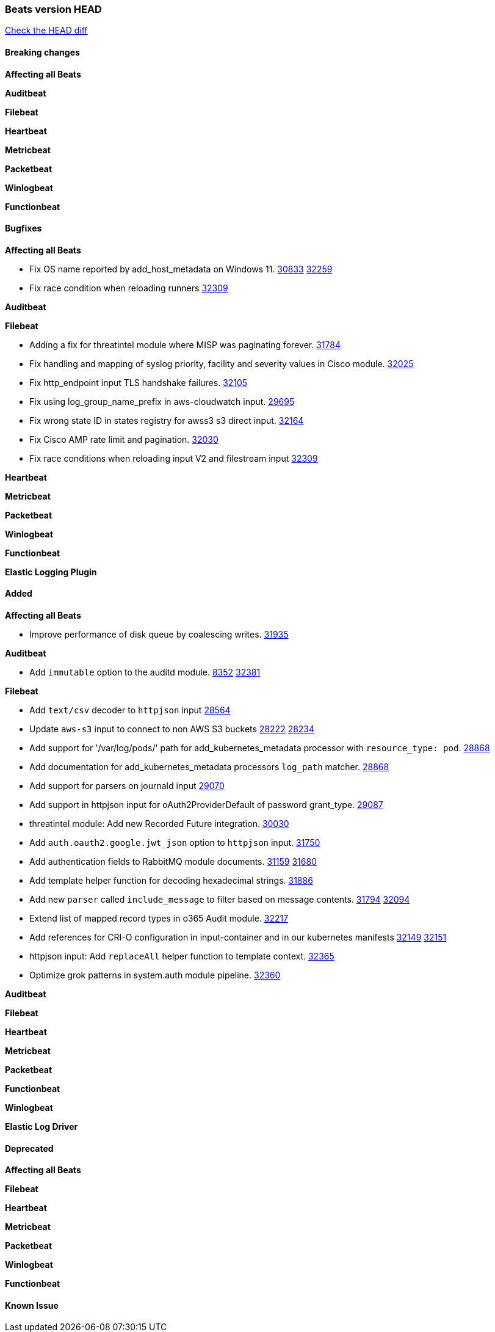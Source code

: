 // Use these for links to issue and pulls. Note issues and pulls redirect one to
// each other on Github, so don't worry too much on using the right prefix.
:issue: https://github.com/elastic/beats/issues/
:pull: https://github.com/elastic/beats/pull/

=== Beats version HEAD
https://github.com/elastic/beats/compare/v7.0.0-alpha2...master[Check the HEAD diff]

==== Breaking changes

*Affecting all Beats*


*Auditbeat*

*Filebeat*

*Heartbeat*


*Metricbeat*


*Packetbeat*

*Winlogbeat*


*Functionbeat*

==== Bugfixes

*Affecting all Beats*

- Fix OS name reported by add_host_metadata on Windows 11. {issue}30833[30833] {pull}32259[32259]
- Fix race condition when reloading runners {pull}32309[32309]

*Auditbeat*


*Filebeat*

- Adding a fix for threatintel module where MISP was paginating forever. {pull}31784[31784]
- Fix handling and mapping of syslog priority, facility and severity values in Cisco module. {pull}32025[32025]
- Fix http_endpoint input TLS handshake failures. {pull}32105[32105]
- Fix using log_group_name_prefix in aws-cloudwatch input. {pull}29695[29695]
- Fix wrong state ID in states registry for awss3 s3 direct input. {pull}32164[32164]
- Fix Cisco AMP rate limit and pagination. {pull}32030[32030]
- Fix race conditions when reloading input V2 and filestream input {pull}32309[32309]

*Heartbeat*


*Metricbeat*


*Packetbeat*


*Winlogbeat*



*Functionbeat*



*Elastic Logging Plugin*


==== Added

*Affecting all Beats*

- Improve performance of disk queue by coalescing writes. {pull}31935[31935]

*Auditbeat*

- Add `immutable` option to the auditd module. {issue}8352[8352] {pull}32381[32381]


*Filebeat*

- Add `text/csv` decoder to `httpjson` input {pull}28564[28564]
- Update `aws-s3` input to connect to non AWS S3 buckets {issue}28222[28222] {pull}28234[28234]
- Add support for '/var/log/pods/' path for add_kubernetes_metadata processor with `resource_type: pod`. {pull}28868[28868]
- Add documentation for add_kubernetes_metadata processors `log_path` matcher. {pull}28868[28868]
- Add support for parsers on journald input {pull}29070[29070]
- Add support in httpjson input for oAuth2ProviderDefault of password grant_type. {pull}29087[29087]
- threatintel module: Add new Recorded Future integration. {pull}30030[30030]
- Add `auth.oauth2.google.jwt_json` option to `httpjson` input. {pull}31750[31750]
- Add authentication fields to RabbitMQ module documents. {issue}31159[31159] {pull}31680[31680]
- Add template helper function for decoding hexadecimal strings. {pull}31886[31886]
- Add new `parser` called `include_message` to filter based on message contents. {issue}31794[31794] {pull}32094[32094]
- Extend list of mapped record types in o365 Audit module. {pull}32217[32217]
- Add references for CRI-O configuration in input-container and in our kubernetes manifests {issue}32149[32149] {pull}32151[32151]
- httpjson input: Add `replaceAll` helper function to template context. {pull}32365[32365]
- Optimize grok patterns in system.auth module pipeline. {pull}32360[32360]

*Auditbeat*

*Filebeat*


*Heartbeat*


*Metricbeat*


*Packetbeat*


*Functionbeat*


*Winlogbeat*



*Elastic Log Driver*


==== Deprecated

*Affecting all Beats*


*Filebeat*


*Heartbeat*

*Metricbeat*


*Packetbeat*

*Winlogbeat*

*Functionbeat*

==== Known Issue








